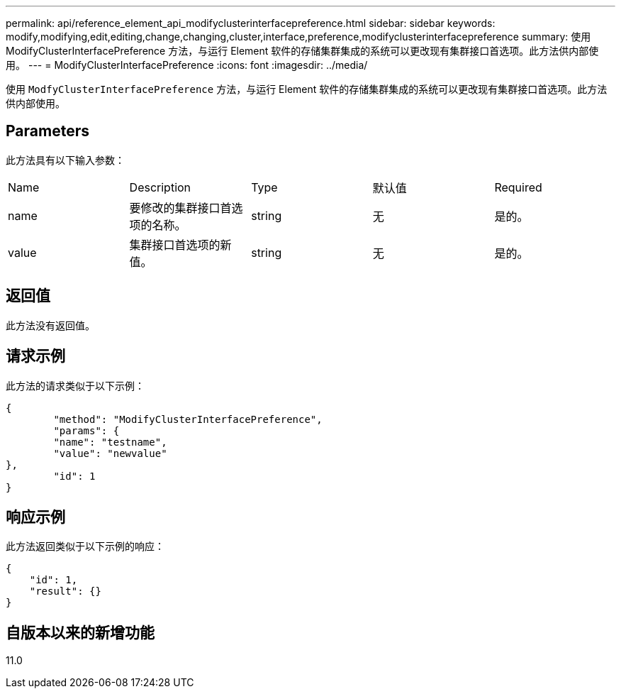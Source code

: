 ---
permalink: api/reference_element_api_modifyclusterinterfacepreference.html 
sidebar: sidebar 
keywords: modify,modifying,edit,editing,change,changing,cluster,interface,preference,modifyclusterinterfacepreference 
summary: 使用 ModifyClusterInterfacePreference 方法，与运行 Element 软件的存储集群集成的系统可以更改现有集群接口首选项。此方法供内部使用。 
---
= ModifyClusterInterfacePreference
:icons: font
:imagesdir: ../media/


[role="lead"]
使用 `ModfyClusterInterfacePreference` 方法，与运行 Element 软件的存储集群集成的系统可以更改现有集群接口首选项。此方法供内部使用。



== Parameters

此方法具有以下输入参数：

|===


| Name | Description | Type | 默认值 | Required 


 a| 
name
 a| 
要修改的集群接口首选项的名称。
 a| 
string
 a| 
无
 a| 
是的。



 a| 
value
 a| 
集群接口首选项的新值。
 a| 
string
 a| 
无
 a| 
是的。

|===


== 返回值

此方法没有返回值。



== 请求示例

此方法的请求类似于以下示例：

[listing]
----
{
	"method": "ModifyClusterInterfacePreference",
	"params": {
	"name": "testname",
	"value": "newvalue"
},
	"id": 1
}
----


== 响应示例

此方法返回类似于以下示例的响应：

[listing]
----
{
    "id": 1,
    "result": {}
}
----


== 自版本以来的新增功能

11.0
